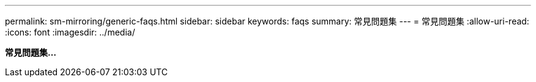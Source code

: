 ---
permalink: sm-mirroring/generic-faqs.html 
sidebar: sidebar 
keywords: faqs 
summary: 常見問題集 
---
= 常見問題集
:allow-uri-read: 
:icons: font
:imagesdir: ../media/


*常見問題集...*
